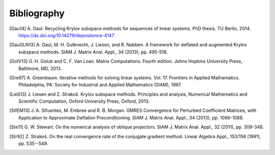 Bibliography
============

.. [Gau14] A. Gaul. Recycling Krylov subspace methods for sequences of
    linear systems. PhD thesis. TU Berlin, 2014.
    https://dx.doi.org/10.14279/depositonce-4147

.. [GauGLN13] A. Gaul, M. H. Gutknecht, J. Liesen, and R. Nabben. A framework
    for deflated and augmented Krylov subspace methods. SIAM J. Matrix Anal.
    Appl., 34 (2013), pp. 495-518.

.. [GolV13] G. H. Golub and C. F. Van Loan. Matrix Computations. Fourth edition.
    Johns Hopkins University Press, Baltimore, MD, 2013.

.. [Gre97] A. Greenbaum. Iterative methods for solving linear systems. Vol. 17.
    Frontiers in Applied Mathematics. Philadelphia, PA: Society for Industrial
    and Applied Mathematics (SIAM), 1997.

.. [LieS13] J. Liesen and Z. Strakoš. Krylov subspace methods. Principles and
    analysis, Numerical Mathematics and Scientific Computation, Oxford
    University Press, Oxford, 2013.

.. [SifEM13] J. A. Sifuentes, M. Embree and R. B. Morgan. GMRES Convergence for
    Perturbed Coefficient Matrices, with Application to Approximate Deflation
    Preconditioning. SIAM J. Matrix Anal. Appl., 34 (2013), pp. 1066-1088.

.. [Ste11] G. W. Stewart. On the numerical analysis of oblique projectors.
    SIAM J. Matrix Anal. Appl., 32 (2011), pp. 309-348.

.. [Str92] Z. Strakoš. On the real convergence rate of the conjugate gradient
    method. Linear Algebra Appl., 153/156 (1991), pp. 535--549.
